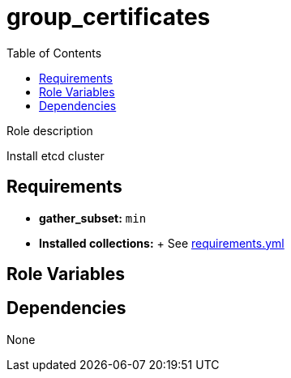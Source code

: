 = group_certificates
:toc: auto
:source-language: yaml

Role description

Install etcd cluster

== Requirements

* *gather_subset:* `min`
* *Installed collections:*
  + See link:requirements.yml[requirements.yml]

== Role Variables

[source]
----
----

== Dependencies

None

// END
